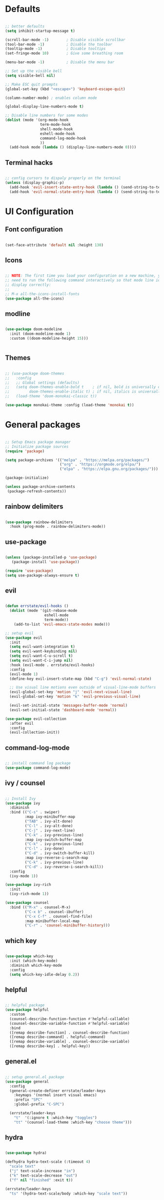 #+ Emacs configuration
#+PROPERTY: header-args:emacs-lisp :tangle ./emacs.d/init.el :mkdirp yes

* Defaults

#+begin_src emacs-lisp

  ;; better defaults
  (setq inhibit-startup-message t)

  (scroll-bar-mode -1)        ; Disable visible scrollbar
  (tool-bar-mode -1)          ; Disable the toolbar
  (tooltip-mode -1)           ; Disable tooltips
  (set-fringe-mode 10)        ; Give some breathing room

  (menu-bar-mode -1)          ; Disable the menu bar

  ;; Set up the visible bell
  (setq visible-bell nil)

  ;; Make ESC quit prompts
  (global-set-key (kbd "<escape>") 'keyboard-escape-quit)

  (column-number-mode) ; enables column mode

  (global-display-line-numbers-mode t)

  ;; Disable line numbers for some modes
  (dolist (mode '(org-mode-hook
                  term-mode-hook
                  shell-mode-hook
                  eshell-mode-hook
                  command-log-mode-hook
                  ))
    (add-hook mode (lambda () (display-line-numbers-mode 0))))

#+end_src

** Terminal hacks

#+begin_src emacs-lisp

  ;; config cursors to dispaly properly on the terminal
  (unless (display-graphic-p)
    (add-hook 'evil-insert-state-entry-hook (lambda () (send-string-to-terminal "\033[5 q")))
    (add-hook 'evil-normal-state-entry-hook (lambda () (send-string-to-terminal "\033[0 q"))))

#+end_src

* UI Configuration

** Font configuration

#+begin_src emacs-lisp

  (set-face-attribute 'default nil :height 130)

#+end_src

** Icons

#+begin_src emacs-lisp

  ;; NOTE: The first time you load your configuration on a new machine, you'll
  ;; need to run the following command interactively so that mode line icons
  ;; display correctly:
  ;;
  ;; M-x all-the-icons-install-fonts
  (use-package all-the-icons)

#+end_src

** modline

#+begin_src emacs-lisp

  (use-package doom-modeline
    :init (doom-modeline-mode 1)
    :custom ((doom-modeline-height 15)))


#+end_src

** Themes

#+begin_src emacs-lisp

  ;; (use-package doom-themes
  ;;   :config
  ;;   ;; Global settings (defaults)
  ;;   (setq doom-themes-enable-bold t    ; if nil, bold is universally disabled
  ;;         doom-themes-enable-italic t) ; if nil, italics is universally disabled
  ;;   (load-theme 'doom-monokai-classic t))

  (use-package monokai-theme :config (load-theme 'monokai t))

#+end_src

* General packages

#+begin_src emacs-lisp

  ;; Setup Emacs package manager
  ;; Initialize package sources
  (require 'package)

  (setq package-archives '(("melpa" . "https://melpa.org/packages/")
                           ("org" . "https://orgmode.org/elpa/")
                           ("elpa" . "https://elpa.gnu.org/packages/")))

  (package-initialize)

  (unless package-archive-contents
   (package-refresh-contents))

#+end_src

** rainbow delimiters

#+begin_src emacs-lisp

  (use-package rainbow-delimiters
    :hook (prog-mode . rainbow-delimiters-mode))

#+end_src

** use-package

#+begin_src emacs-lisp

  (unless (package-installed-p 'use-package)
     (package-install 'use-package))

  (require 'use-package)
  (setq use-package-always-ensure t)

#+end_src

** evil

#+begin_src emacs-lisp

  (defun errstate/evil-hooks ()
    (dolist (mode '(git-rebase-mode
                    eshell-mode
                    term-mode))
      (add-to-list 'evil-emacs-state-modes mode)))

  ;; setup evil
  (use-package evil
    :init
    (setq evil-want-integration t)
    (setq evil-want-keybinding nil)
    (setq evil-want-C-u-scroll t)
    (setq evil-want-C-i-jump nil)
    :hook (evil-mode . errstate/evil-hooks)
    :config
    (evil-mode 1)
    (define-key evil-insert-state-map (kbd "C-g") 'evil-normal-state)

    ;; Use visual line motions even outside of visual-line-mode buffers
    (evil-global-set-key 'motion "j" 'evil-next-visual-line)
    (evil-global-set-key 'motion "k" 'evil-previous-visual-line)

    (evil-set-initial-state 'messages-buffer-mode 'normal)
    (evil-set-initial-state 'dashboard-mode 'normal))

  (use-package evil-collection
    :after evil
    :config
    (evil-collection-init))

#+end_src

** command-log-mode

#+begin_src emacs-lisp

  ;; install command log package
  (use-package command-log-mode)

#+end_src

** ivy / counsel

#+begin_src emacs-lisp

  ;; Install Ivy
  (use-package ivy
    :diminish
    :bind (("C-s" . swiper)
           :map ivy-minibuffer-map
           ("TAB" . ivy-alt-done)
           ("C-l" . ivy-alt-done)
           ("C-j" . ivy-next-line)
           ("C-k" . ivy-previous-line)
           :map ivy-switch-buffer-map
           ("C-k" . ivy-previous-line)
           ("C-l" . ivy-done)
           ("C-d" . ivy-switch-buffer-kill)
           :map ivy-reverse-i-search-map
           ("C-k" . ivy-previous-line)
           ("C-d" . ivy-reverse-i-search-kill))
    :config
    (ivy-mode 1))

  (use-package ivy-rich
    :init
    (ivy-rich-mode 1))

  (use-package counsel
    :bind (("M-x" . counsel-M-x)
           ("C-x b" . counsel-ibuffer)
           ("C-x C-f" . counsel-find-file)
           :map minibuffer-local-map
           ("C-r" . 'counsel-minibuffer-history)))

#+end_src

** which key

#+begin_src emacs-lisp

  (use-package which-key
    :init (which-key-mode)
    :diminish which-key-mode
    :config
    (setq which-key-idle-delay 0.2))

#+end_src

** helpful

#+begin_src emacs-lisp

  ;; helpful package
  (use-package helpful
    :custom
    (counsel-describe-function-function #'helpful-callable)
    (counsel-describe-variable-function #'helpful-variable)
    :bind
    ([remap describe-function] . counsel-describe-function)
    ([remap describe-command] . helpful-command)
    ([remap describe-variable] . counsel-describe-variable)
    ([remap describe-key] . helpful-key))

#+end_src

** general.el

#+begin_src emacs-lisp

  ;; setup general.el package
  (use-package general
    :config
    (general-create-definer errstate/leader-keys
      :keymaps '(normal insert visual emacs)
      :prefix "SPC"
      :global-prefix "C-SPC")

    (errstate/leader-keys
      "t"  '(:ignore t :which-key "toggles")
      "tt" '(counsel-load-theme :which-key "choose theme")))

#+end_src

** hydra

#+begin_src emacs-lisp

  (use-package hydra)

  (defhydra hydra-text-scale (:timeout 4)
    "scale text"
    ("j" text-scale-increase "in")
    ("k" text-scale-decrease "out")
    ("f" nil "finished" :exit t))

  (errstate/leader-keys
    "ts" '(hydra-text-scale/body :which-key "scale text"))

#+end_src

** projectile

#+begin_src emacs-lisp

  (use-package projectile
    :diminish projectile-mode
    :config (projectile-mode)
    :custom ((projectile-completion-system 'ivy))
    :bind-keymap
    ("C-c p" . projectile-command-map)
    :init
    ;; NOTE: Set this to the folder where you keep your Git repos!
    (when (file-directory-p "~/code")
      (setq projectile-project-search-path '("~/code")))
    ;; first action to do when switching to a project
    (setq projectile-switch-project-action #'projectile-dired))

  (use-package counsel-projectile
    :config (counsel-projectile-mode))

  (errstate/leader-keys
    "p"  '(:ignore t :which-key "project")
    "pf" '(projectile-find-file :which-key "find file in project")
    "pp" '(projectile-switch-project :which-key "switch project"))

#+end_src

** magit

#+begin_src emacs-lisp

  (use-package magit
    :custom
    (magit-display-buffer-function #'magit-display-buffer-same-window-except-diff-v1))

  (use-package evil-magit
    :after magit)


#+end_src

  Make sure to configure a GitHub token before using forge
  
  https://magit.vc/manual/forge/Token-Creation.html#Token-Creation
  https://magit.vc/manual/ghub/Getting-Started.html#Getting-Started

#+begin_src emacs-lisp

  (use-package forge)

#+end_src

** visual fill column

#+begin_src emacs-lisp

  (defun errstate/org-mode-visual-fill ()
    (setq visual-fill-column-width 120
          visual-fill-column-center-text t)
    (visual-fill-column-mode 1))

  (use-package visual-fill-column
    :defer t
    :hook (org-mode . errstate/org-mode-visual-fill))

#+end_src

* Programming

** LSP mode

#+begin_src emacs-lisp

  (defun isp/lsp-mode-setup ()
    (setq lsp-headerline-breadcrumb-segments '(path-up-to-project file symbols))
    (lsp-headerline-breadcrumb-mode))

  (use-package lsp-mode
    :commands (lsp lsp-deferred)
    :hook (lsp-mode . isp/lsp-mode-setup)
    :init
    (setq lsp-keymap-prefix "C-c l")  ;; Or 'C-l', 's-l'
    :config
    (lsp-enable-which-key-integration t))

  (use-package lsp-ui
    :hook (lsp-mode . lsp-ui-mode)
    :custom
    (lsp-ui-doc-position 'bottom))

  (use-package lsp-treemacs
    :after lsp)

  (use-package lsp-ivy)

#+end_src

** elixir

#+begin_src emacs-lisp

  (use-package elixir-mode
    :commands lsp
    :diminish lsp-mode
    :hook (elixir-mode . lsp)
    :init
    (setq lsp-enable-snippet nil)
    (add-to-list 'exec-path "~/.elixir-ls/release")
    (add-hook 'elixir-mode-hook
              (lambda () (add-hook 'before-save-hook 'elixir-format nil t)))
    (add-hook 'elixir-format-hook (lambda ()
                                    (if (projectile-project-p)
                                        (setq elixir-format-arguments
                                              (list "--dot-formatter"
                                                    (concat (locate-dominating-file buffer-file-name ".formatter.exs") ".formatter.exs")))
                                      (setq elixir-format-arguments nil))))
    )
#+end_src

** javascript

#+begin_src emacs-lisp

  (use-package js2-mode
    :mode "\\.js\\'"
    :init
    (setq js-basic-indent 2)
    (setq-default js2-basic-indent 2
                  js2-basic-offset 2
                  js2-auto-indent-p t))

#+end_src


* Org Mode

** basic config

#+begin_src emacs-lisp

  (defun isp/org-mode-setup ()
    (org-indent-mode)
    (visual-line-mode 1))

  (use-package org
    :hook (org-mode . isp/org-mode-setup)
    :config
    (setq org-ellipsis " ▾")
    ;; (setq org-agenda-files '())
    ;; (setq org-agenda-start-with-log-mode t)
    ;; (setq org-log-done 'time)
    ;; (setq org-log-intro-drawer t)
    )

  (use-package org-bullets
    :after org
    :hook (org-mode . org-bullets-mode)
    :custom
    (org-bullets-bullet-list '("◉" "○" "●" "○" "●" "○" "●")))


  (require 'org-tempo)

  (add-to-list 'org-structure-template-alist '("sh" . "src shell"))
  (add-to-list 'org-structure-template-alist '("el" . "src emacs-lisp"))

#+end_src

** Configure babel languages

#+begin_src emacs-lisp

  (org-babel-do-load-languages
   'org-babel-load-languages
   '(
     (js . t)
     ;; (elixir . t)
     (emacs-lisp . t)
     (ruby . t)
     ;; (typesript . t)
     ))

#+end_src

** Auto-tangle configuration files

This snippet adds a hook to =org-mode= buffers so that =errstate/org-babel-tangle-config= gets executed each time such a buffer gets saved.  This function checks to see if the file being saved is the emacs-conf.org file you're looking at right now, and if so, automatically exports the configuration here to the associated output files.

#+begin_src emacs-lisp

  ;; Automatically tangle our emacs org config file when we save it
   (defun errstate/org-babel-tangle-config ()
     (when (string-equal (buffer-file-name)
                         (expand-file-name "~/.emacses/self/emacs-config.org"))
       ;; Dynamic scoping to the rescue
       (let ((org-confirm-babel-evaluate nil))
         (org-babel-tangle))))

    (add-hook 'org-mode-hook (lambda () (add-hook 'after-save-hook #'errstate/org-babel-tangle-config)))

#+end_src

